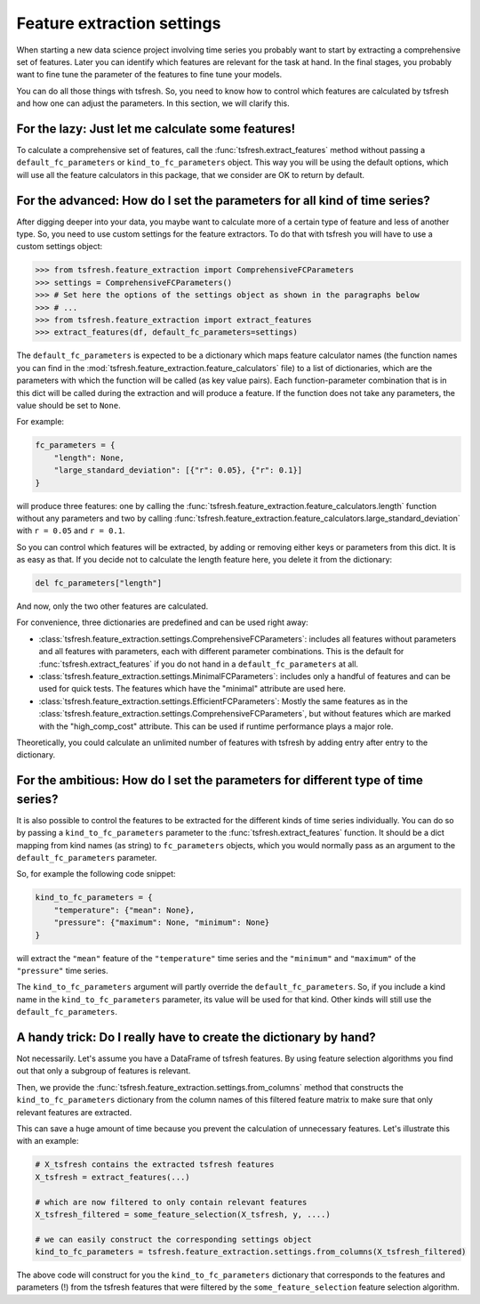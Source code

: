 Feature extraction settings
===========================

When starting a new data science project involving time series you probably want to start by extracting a
comprehensive set of features. Later you can identify which features are relevant for the task at hand.
In the final stages, you probably want to fine tune the parameter of the features to fine tune your models.

You can do all those things with tsfresh. So, you need to know how to control which features are calculated by tsfresh
and how one can adjust the parameters. In this section, we will clarify this.

For the lazy: Just let me calculate some features!
--------------------------------------------------

To calculate a comprehensive set of features, call the :func:`tsfresh.extract_features` method without
passing a ``default_fc_parameters`` or ``kind_to_fc_parameters`` object. This way you will be using the default options,
which will use all the feature calculators in this package, that we consider are OK to return by default.

For the advanced: How do I set the parameters for all kind of time series?
----------------------------------------------------------------------------

After digging deeper into your data, you maybe want to calculate more of a certain type of feature and less of another
type. So, you need to use custom settings for the feature extractors. To do that with tsfresh you will have to use a
custom settings object:

>>> from tsfresh.feature_extraction import ComprehensiveFCParameters
>>> settings = ComprehensiveFCParameters()
>>> # Set here the options of the settings object as shown in the paragraphs below
>>> # ...
>>> from tsfresh.feature_extraction import extract_features
>>> extract_features(df, default_fc_parameters=settings)

The ``default_fc_parameters`` is expected to be a dictionary which maps feature calculator names
(the function names you can find in the :mod:`tsfresh.feature_extraction.feature_calculators` file) to a list
of dictionaries, which are the parameters with which the function will be called (as key value pairs). Each
function-parameter combination that is in this dict will be called during the extraction and will produce a feature.
If the function does not take any parameters, the value should be set to ``None``.

For example:

.. code:: python

    fc_parameters = {
        "length": None,
        "large_standard_deviation": [{"r": 0.05}, {"r": 0.1}]
    }

will produce three features: one by calling the
:func:`tsfresh.feature_extraction.feature_calculators.length` function without any parameters and two by calling
:func:`tsfresh.feature_extraction.feature_calculators.large_standard_deviation` with ``r = 0.05`` and ``r = 0.1``.

So you can control which features will be extracted, by adding or removing either keys or parameters from this dict.
It is as easy as that.
If you decide not to calculate the length feature here, you delete it from the dictionary:

.. code:: python

    del fc_parameters["length"]

And now, only the two other features are calculated.

For convenience, three dictionaries are predefined and can be used right away:

* :class:`tsfresh.feature_extraction.settings.ComprehensiveFCParameters`: includes all features without parameters and
  all features with parameters, each with different parameter combinations. This is the default for :func:`tsfresh.extract_features`
  if you do not hand in a ``default_fc_parameters`` at all.
* :class:`tsfresh.feature_extraction.settings.MinimalFCParameters`: includes only a handful of features
  and can be used for quick tests. The features which have the "minimal" attribute are used here.
* :class:`tsfresh.feature_extraction.settings.EfficientFCParameters`: Mostly the same features as in the
  :class:`tsfresh.feature_extraction.settings.ComprehensiveFCParameters`, but without features which are marked with the
  "high_comp_cost" attribute. This can be used if runtime performance plays a major role.

Theoretically, you could calculate an unlimited number of features with tsfresh by adding entry after entry to the
dictionary.


For the ambitious: How do I set the parameters for different type of time series?
---------------------------------------------------------------------------------

It is also possible to control the features to be extracted for the different kinds of time series individually.
You can do so by passing a ``kind_to_fc_parameters`` parameter to the :func:`tsfresh.extract_features` function.
It should be a dict mapping from kind names (as string) to ``fc_parameters`` objects,
which you would normally pass as an argument to the ``default_fc_parameters`` parameter.

So, for example the following code snippet:

.. code:: python

    kind_to_fc_parameters = {
        "temperature": {"mean": None},
        "pressure": {"maximum": None, "minimum": None}
    }

will extract the ``"mean"`` feature of the ``"temperature"`` time series and the ``"minimum"`` and ``"maximum"`` of the
``"pressure"`` time series.

The ``kind_to_fc_parameters`` argument will partly override the ``default_fc_parameters``. So, if you include a kind
name in the ``kind_to_fc_parameters`` parameter, its value will be used for that kind.
Other kinds will still use the ``default_fc_parameters``.


A handy trick: Do I really have to create the dictionary by hand?
-----------------------------------------------------------------

Not necessarily. Let's assume you have a DataFrame of tsfresh features.
By using feature selection algorithms you find out that only a subgroup of features is relevant.


Then, we provide the :func:`tsfresh.feature_extraction.settings.from_columns` method that constructs the ``kind_to_fc_parameters``
dictionary from the column names of this filtered feature matrix to make sure that only relevant features are extracted.

This can save a huge amount of time because you prevent the calculation of unnecessary features.
Let's illustrate this with an example:

.. code:: python

    # X_tsfresh contains the extracted tsfresh features
    X_tsfresh = extract_features(...)

    # which are now filtered to only contain relevant features
    X_tsfresh_filtered = some_feature_selection(X_tsfresh, y, ....)

    # we can easily construct the corresponding settings object
    kind_to_fc_parameters = tsfresh.feature_extraction.settings.from_columns(X_tsfresh_filtered)

The above code will construct for you the ``kind_to_fc_parameters`` dictionary that corresponds to the features and parameters (!) from
the tsfresh features that were filtered by the ``some_feature_selection`` feature selection algorithm.
